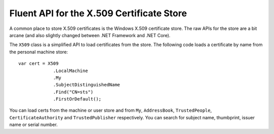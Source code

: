 Fluent API for the X.509 Certificate Store
==========================================
A common place to store X.509 certificates is the Windows X.509 certificate store.
The raw APIs for the store are a bit arcane (and also slightly changed between .NET Framework and .NET Core).

The ``X509`` class is a simplified API to load certificates from the store. The following code loads a
certificate by name from the personal machine store::

    var cert = X509
                 .LocalMachine
                 .My
                 .SubjectDistinguishedName
                 .Find("CN=sts")
                 .FirstOrDefault();

You can load certs from the machine or user store and from ``My``, ``AddressBook``, ``TrustedPeople``,
``CertificateAuthority`` and ``TrustedPublisher`` respectively. You can search for subject name, thumbprint, issuer name or serial number.
